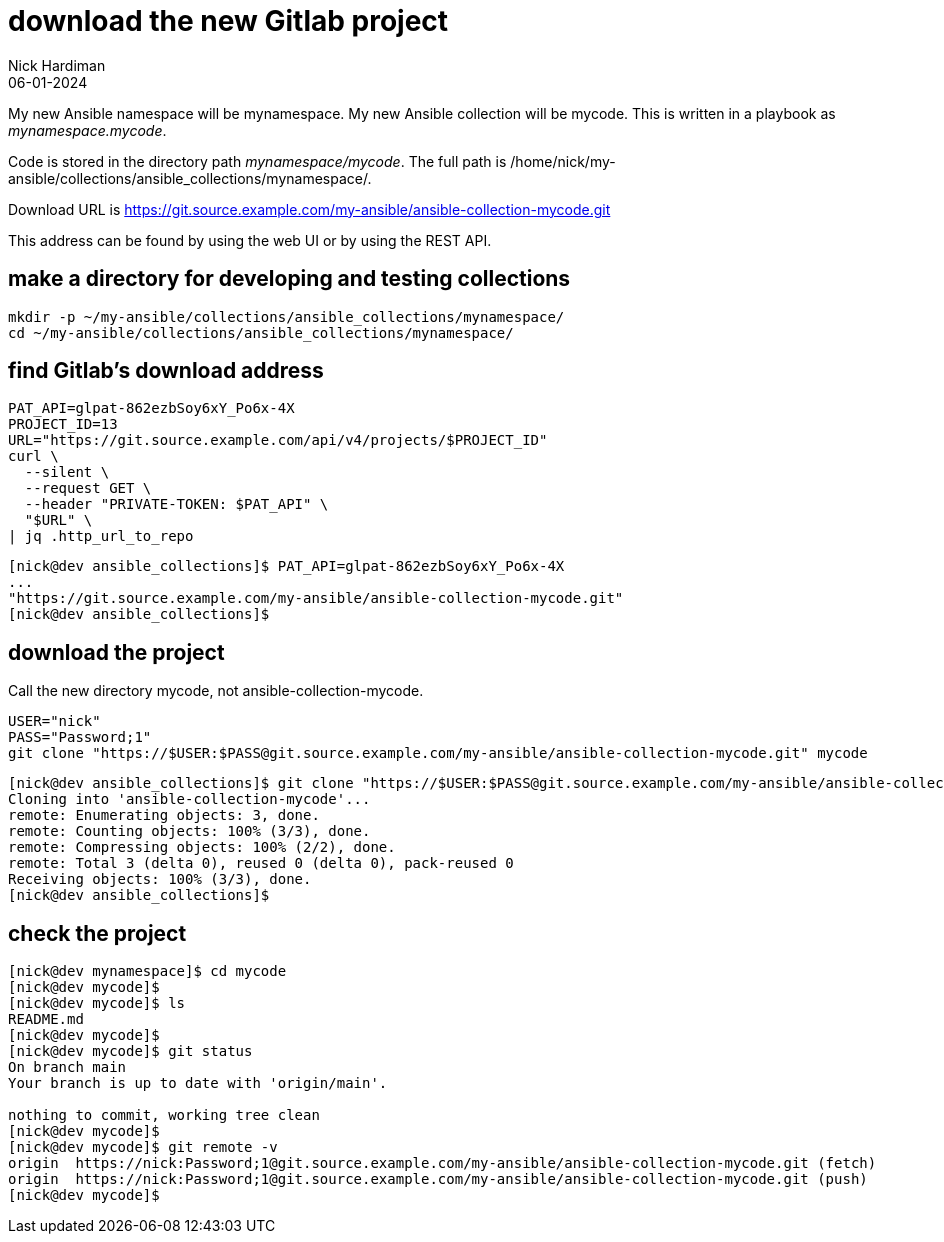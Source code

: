 = download the new Gitlab project
Nick Hardiman 
:source-highlighter: highlight.js
:revdate: 06-01-2024

My new Ansible namespace will be mynamespace. 
My new Ansible collection will be mycode.
This is written in a playbook as _mynamespace.mycode_.

Code is stored in the directory path _mynamespace/mycode_.
The full path is /home/nick/my-ansible/collections/ansible_collections/mynamespace/.

Download URL is 
https://git.source.example.com/my-ansible/ansible-collection-mycode.git

This address can be found by using the web UI or by using the REST API. 

== make a directory for developing and testing collections

[source,shell]
----
mkdir -p ~/my-ansible/collections/ansible_collections/mynamespace/
cd ~/my-ansible/collections/ansible_collections/mynamespace/
----

== find Gitlab's download address

[source,shell]
----
PAT_API=glpat-862ezbSoy6xY_Po6x-4X
PROJECT_ID=13
URL="https://git.source.example.com/api/v4/projects/$PROJECT_ID"
curl \
  --silent \
  --request GET \
  --header "PRIVATE-TOKEN: $PAT_API" \
  "$URL" \
| jq .http_url_to_repo
----

[source,shell]
----
[nick@dev ansible_collections]$ PAT_API=glpat-862ezbSoy6xY_Po6x-4X
...
"https://git.source.example.com/my-ansible/ansible-collection-mycode.git"
[nick@dev ansible_collections]$ 
----


== download the project

Call the new directory mycode, not ansible-collection-mycode.

[source,shell]
----
USER="nick"
PASS="Password;1"
git clone "https://$USER:$PASS@git.source.example.com/my-ansible/ansible-collection-mycode.git" mycode
----

[source,shell]
----
[nick@dev ansible_collections]$ git clone "https://$USER:$PASS@git.source.example.com/my-ansible/ansible-collection-mycode.git"
Cloning into 'ansible-collection-mycode'...
remote: Enumerating objects: 3, done.
remote: Counting objects: 100% (3/3), done.
remote: Compressing objects: 100% (2/2), done.
remote: Total 3 (delta 0), reused 0 (delta 0), pack-reused 0
Receiving objects: 100% (3/3), done.
[nick@dev ansible_collections]$ 
----


== check the project


[source,shell]
----
[nick@dev mynamespace]$ cd mycode
[nick@dev mycode]$ 
[nick@dev mycode]$ ls
README.md
[nick@dev mycode]$ 
[nick@dev mycode]$ git status
On branch main
Your branch is up to date with 'origin/main'.

nothing to commit, working tree clean
[nick@dev mycode]$ 
[nick@dev mycode]$ git remote -v
origin	https://nick:Password;1@git.source.example.com/my-ansible/ansible-collection-mycode.git (fetch)
origin	https://nick:Password;1@git.source.example.com/my-ansible/ansible-collection-mycode.git (push)
[nick@dev mycode]$ 
----
